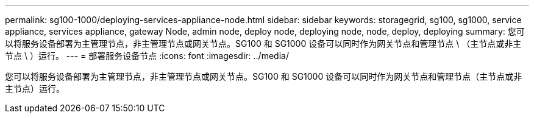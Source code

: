 ---
permalink: sg100-1000/deploying-services-appliance-node.html 
sidebar: sidebar 
keywords: storagegrid, sg100, sg1000, service appliance, services appliance, gateway Node, admin node, deploy node, deploying node, node, deploy, deploying 
summary: 您可以将服务设备部署为主管理节点，非主管理节点或网关节点。SG100 和 SG1000 设备可以同时作为网关节点和管理节点 \ （主节点或非主节点 \ ）运行。 
---
= 部署服务设备节点
:icons: font
:imagesdir: ../media/


[role="lead"]
您可以将服务设备部署为主管理节点，非主管理节点或网关节点。SG100 和 SG1000 设备可以同时作为网关节点和管理节点（主节点或非主节点）运行。
